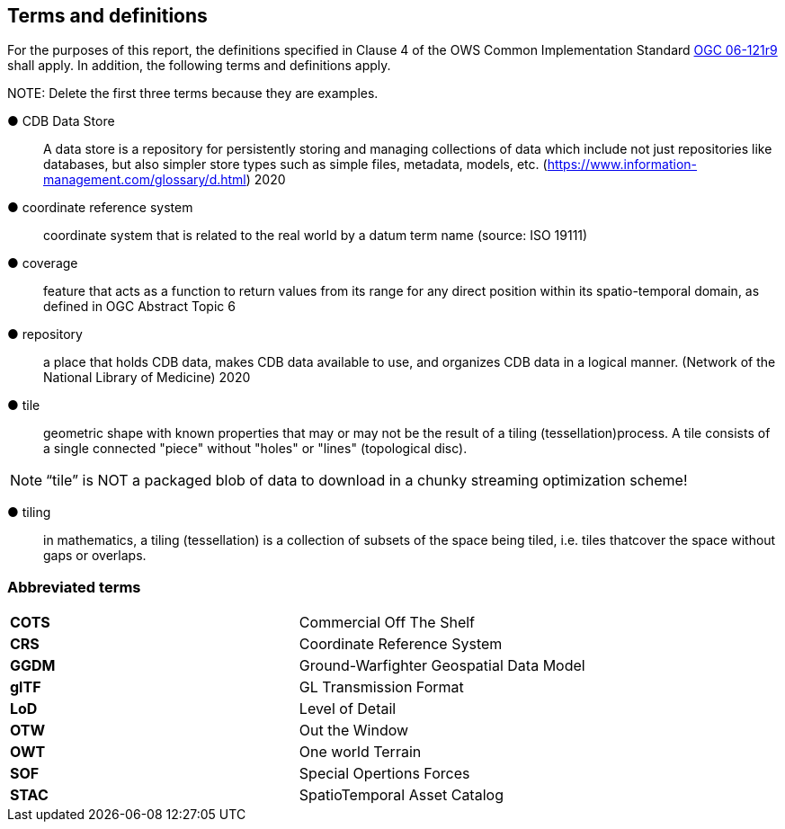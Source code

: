 == Terms and definitions



For the purposes of this report, the definitions specified in Clause 4 of the OWS Common Implementation Standard https://portal.opengeospatial.org/files/?artifact_id=38867&version=2[OGC 06-121r9] shall apply. In addition, the following terms and definitions apply.

.NOTE: Delete the first three terms because they are examples.

&#9679; CDB Data Store ::

 A data store is a repository for persistently storing and managing collections of data which include not just repositories like databases, but also simpler store types such as simple files, metadata, models, etc. (https://www.information-management.com/glossary/d.html) 2020
 
 &#9679; coordinate reference system ::

 coordinate system that is related to the real world by a datum term name (source: ISO 19111)
 
&#9679; coverage ::

 feature that acts as a function to return values from its range for any direct position within its spatio-temporal domain, as defined in OGC  Abstract Topic 6

&#9679; repository ::

 a place that holds CDB data, makes CDB data available to use, and organizes CDB data in a logical manner. (Network of the National Library of Medicine) 2020
 
&#9679; tile ::
 
geometric  shape  with  known  properties  that  may  or  may  not  be  the  result  of  a  tiling  (tessellation)process. A tile consists of a single connected "piece" without "holes" or "lines" (topological disc).

NOTE: “tile” is NOT a packaged blob of data to download in a chunky streaming optimization scheme! 

&#9679; tiling ::

in mathematics, a tiling (tessellation) is a collection of subsets of the space being tiled, i.e. tiles thatcover the space without gaps or overlaps.

===	Abbreviated terms

|===
|*COTS*	|Commercial Off The Shelf
|*CRS*	 |Coordinate Reference System
|*GGDM*	|Ground-Warfighter Geospatial Data Model
|*glTF*	|GL Transmission Format
|*LoD*  |Level of Detail
|*OTW*  |Out the Window
|*OWT*  |One world Terrain
|*SOF*  |Special Opertions Forces
|*STAC* |SpatioTemporal Asset Catalog
|===

